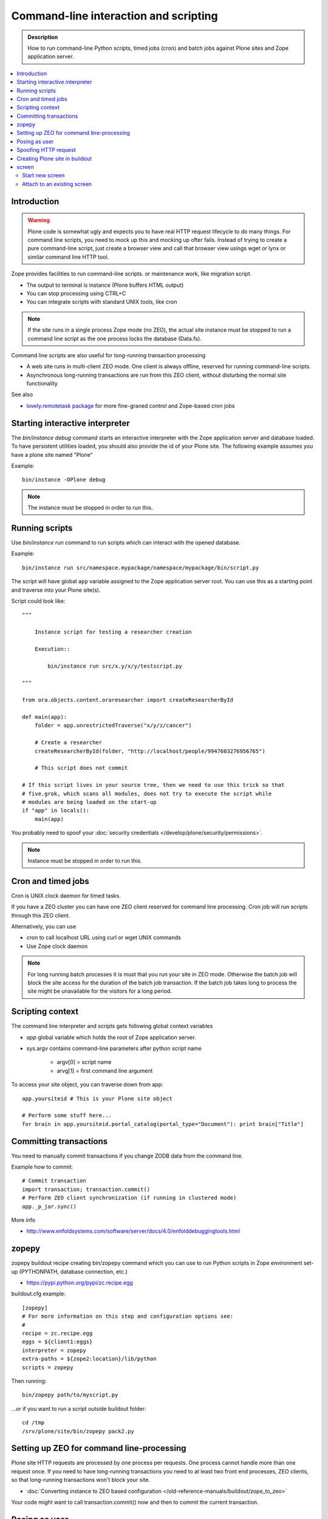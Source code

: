 ===========================================
 Command-line interaction and scripting
===========================================

.. admonition:: Description

        How to run command-line Python scripts, timed jobs (cron)
        and batch jobs against Plone sites and Zope application server.

.. contents :: :local:

Introduction
------------
  
.. warning ::

        Plone code is somewhat ugly and expects you to have real HTTP request lifecycle
        to do many things. For command line scripts, you need to mock up this and mocking
        up ofter fails. Instead of trying to create a pure command-line script,
        just create a browser view and call that browser view usings wget or 
        lynx or similar command line HTTP tool.

Zope provides facilities to run command-line scripts.
or maintenance work, like migration script.

* The output to terminal is instance (Plone buffers HTML output)

* You can stop processing using CTRL+C

* You can integrate scripts with standard UNIX tools, like cron

.. note::

        If the site runs in a single process Zope mode (no ZEO),
        the actual site instance must be stopped to run a command line
        script as the one process locks the database (Data.fs).

Command line scripts are also useful for long-running transaction processing

* A web site runs in multi-client ZEO mode. One client is always offline,
  reserved for running command-line scripts.
  
* Asynchronous long-running transactions are run from this ZEO client,
  without disturbing the normal site functionality
  
See also

* `lovely.remotetask package <https://pypi.python.org/pypi/lovely.remotetask>`_ 
  for more fine-graned control and Zope-based cron jobs

  
Starting interactive interpreter
--------------------------------

The *bin/instance debug* command starts an interactive interpreter with the Zope application server and 
database loaded. To have persistent utilities loaded, you should also provide the id of your Plone site.
The following example assumes you have a plone site named "Plone"

Example::

        bin/instance -OPlone debug 

.. note ::
        
        The instance must be stopped in order to run this.
  
Running scripts
---------------

Use *bin/instance run* command to run scripts which can interact
with the opened database.

Example::

	bin/instance run src/namespace.mypackage/namespace/mypackage/bin/script.py 

The script will have global ``app`` variable assigned to the Zope application server root.
You can use this as a starting point and traverse into your Plone site(s). 

Script could look like::

        """
        
            Instance script for testing a researcher creation
        
            Execution::
            
                bin/instance run src/x.y/x/y/testscript.py
        
        """
        
        from ora.objects.content.oraresearcher import createResearcherById
        
        def main(app):
            folder = app.unrestrictedTraverse("x/y/z/cancer")
            
            # Create a researcher 
            createResearcherById(folder, "http://localhost/people/9947603276956765")
            
            # This script does not commit
            
        # If this script lives in your source tree, then we need to use this trick so that
        # five.grok, which scans all modules, does not try to execute the script while
        # modules are being loaded on the start-up
        if "app" in locals():
            main(app)

You probably need to spoof your :doc:`security credentials </develop/plone/security/permissions>`.

.. note ::
        
        Instance must be stopped in order to run this.
	
Cron and timed jobs
---------------------

Cron is UNIX clock daemon for timed tasks.

If you have a ZEO cluster you can have one ZEO client reserved for command line
processing. Cron job will run scripts through this ZEO client.

Alternatively, you can use 

* cron to call localhost URL using curl or wget UNIX commands

* Use Zope clock daemon

.. note ::

        For long running batch processes it is must that you run your
        site in ZEO mode. Otherwise the batch job will block the site 
        access for the duration of the batch job transaction. 
        If the batch job takes long to process the site might
        be unavailable for the visitors for a long period.

	
Scripting context
-----------------

The command line interpreter and scripts gets following global context variables

* *app* global variable which holds the root of Zope application server.
 
* sys.argv contains command-line parameters after python script name

	* argv[0] = script name
	
	* arvg[1] = first command line argument


To access your site object, you can traverse down from app::

        app.yoursiteid # This is your Plone site object 

        # Perform some stuff here...
        for brain in app.yoursiteid.portal_catalog(portal_type="Document"): print brain["Title"] 
        
Committing transactions
-----------------------

You need to manually commit transactions if you change ZODB data from the command line.

Example how to commit::

        # Commit transaction
        import transaction; transaction.commit()
        # Perform ZEO client synchronization (if running in clustered mode)
        app._p_jar.sync()

More info

* http://www.enfoldsystems.com/software/server/docs/4.0/enfolddebuggingtools.html 
	
zopepy
------

zopepy buildout recipe creating bin/zopepy command which you can use to run Python scripts in Zope environment set-up
(PYTHONPATH, database connection, etc.)

* https://pypi.python.org/pypi/zc.recipe.egg

buildout.cfg example::

	[zopepy]
	# For more information on this step and configuration options see:
	# 
	recipe = zc.recipe.egg
	eggs = ${client1:eggs}
	interpreter = zopepy
	extra-paths = ${zope2:location}/lib/python
	scripts = zopepy

Then running::

	bin/zopepy path/to/myscript.py
	
...or if you want to run a script outside buildout folder::

        cd /tmp
        /srv/plone/site/bin/zopepy pack2.py 
        	

Setting up ZEO for command line-processing
------------------------------------------

Plone site HTTP requests are processed by one process per requests.
One process cannot handle more than one request once. If you need
to have long-running transactions you need to at least two
front end processes, ZEO clients, so that long-running
transactions won't block your site. 

* :doc:`Converting instance to ZEO based configuration </old-reference-manuals/buildout/zope_to_zeo>`

Your code might want to call transaction.commit() now and then to commit the 
current transaction.

Posing as user
--------------

Zope functionality often assumes you have logged in as certain
user or you are anonymous user. Command-line scripts
do not have user information set by default.

How to set the effective Zope user to admin::

  from AccessControl.SecurityManagement import newSecurityManager
  
  # Use Zope application server user database (not plone site) 
  admin=app.acl_users.getUserById("admin")
  newSecurityManager(None, admin)
  
Spoofing HTTP request
---------------------

When running from command-line, HTTP request object is not available.
Some Zope code might expect this and you need to spoof the request.

Below is an example command line script which set-ups faux HTTP request
and portal_skins skin layers::
        
        """
            
            Command-line script to be run from a ZEO client:
            
            
            bin/command-line-client src/yourcode/mirror.py
        
        """
        
        import os
        from os import environ
        from StringIO import StringIO
        import logging
        
        from AccessControl.SecurityManagement import newSecurityManager 
        from AccessControl.SecurityManager import setSecurityPolicy 
        from Testing.makerequest import makerequest 
        from Products.CMFCore.tests.base.security import PermissiveSecurityPolicy, OmnipotentUser 
        
        # Force application logging level to DEBUG and log output to stdout for all loggers
        import sys, logging
        
        root_logger = logging.getLogger()
        root_logger.setLevel(logging.DEBUG)
        
        handler = logging.StreamHandler(sys.stdout)
        formatter = logging.Formatter("%(asctime)s - %(name)s - %(levelname)s - %(message)s")
        handler.setFormatter(formatter)
        root_logger.addHandler(handler)
        
        def spoofRequest(app):    
            """
            Make REQUEST variable to be available on the Zope application server.
            
            This allows acquisition to work properly
            """
            _policy=PermissiveSecurityPolicy() 
            _oldpolicy=setSecurityPolicy(_policy) 
            newSecurityManager(None, OmnipotentUser().__of__(app.acl_users)) 
            return makerequest(app)
        
        # Enable Faux HTTP request object
        app = spoofRequest(app)
        
        # Get Plone site object from Zope application server root 
        site = app.unrestrictedTraverse("yoursiteid")
        site.setupCurrentSkin(app.REQUEST)
        
        # Call External Method defined in the skins layers
        # Note that native python __getattr__ traversing does not work... you must access things using unrestrictedTraverse()
        # You could also use @@viewname for browserviews
        script = site.unrestrictedTraverse("someScriptName")
        script()


	
More info

* http://wiki.zope.org/zope2/HowToFakeREQUESTInDebugger

Creating Plone site in buildout
-----------------------------------

You can pre-generate the site from the buildout run.

* https://pypi.python.org/pypi/collective.recipe.plonesite#example

screen
------

screen is an UNIX command to start a virtual terminal. Screen lets processes
run even if your physical terminal becomes disconnected. This effectively
allows you to run long-running command line jobs over a crappy Internet
connection.

Start new screen
=================

Type command::
        
        screen

If you have sudo'ed to another user you first need to run::

        script /dev/null
        
* http://dbadump.blogspot.com/2009/04/start-screen-after-sudo-su-to-another.html
        
Attach to an existing screen
=============================

Type command::

        screen -x
        
  
